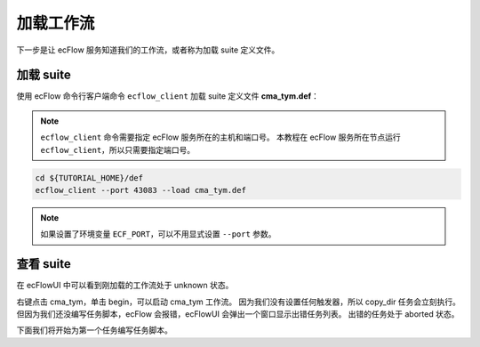 加载工作流
==========

下一步是让 ecFlow 服务知道我们的工作流，或者称为加载 suite 定义文件。

加载 suite
------------

使用 ecFlow 命令行客户端命令 ``ecflow_client`` 加载 suite 定义文件 **cma_tym.def**：

.. note::

    ``ecflow_client`` 命令需要指定 ecFlow 服务所在的主机和端口号。
    本教程在 ecFlow 服务所在节点运行 ``ecflow_client``，所以只需要指定端口号。

.. code-block:: bash

    cd ${TUTORIAL_HOME}/def
    ecflow_client --port 43083 --load cma_tym.def

.. note::

    如果设置了环境变量 ``ECF_PORT``，可以不用显式设置 ``--port`` 参数。

查看 suite
--------------

在 ecFlowUI 中可以看到刚加载的工作流处于 unknown 状态。

.. image:: image/ecflow-ui-load-suite.png

右键点击 cma_tym，单击 begin，可以启动 cma_tym 工作流。
因为我们没有设置任何触发器，所以 copy_dir 任务会立刻执行。
但因为我们还没编写任务脚本，ecFlow 会报错，ecFlowUI 会弹出一个窗口显示出错任务列表。
出错的任务处于 aborted 状态。

.. image:: image/ecflow-ui-load-suite-begin.png

下面我们将开始为第一个任务编写任务脚本。